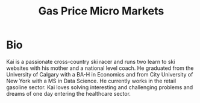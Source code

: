 #+TITLE:  Gas Price Micro Markets
#+OPTIONS: toc:nil pp

\begin{abstract}
Gas station prices are highly dependent on competition. Due to the nature of
gasoline markets this competition is very local. Industry does not segment
markets beyond the city level, potentially leaving profits on the table.

Stations are also able to set their own prices to some extent (without the input
from corporate), introducing variability into pricing.  I use this variation to
try and identify submarkts.


I used python to scrap[[https://www.gasbuddy.com][ gasbuddy.com]] and pandas to clean the time-series data. I
then imported the data into R and used the package [[https://www.rdocumentation.org/packages/dtwclust/versions/3.1.1/topics/tsclust][tsclust]] to create a
hierarchical cluster of the data based on euclidean distance and correlation.

Other methods of clustering were investigated, most interestingly, dynamic time
warping and Frechett Distance. These methods were abandoned because of their
computationally expensive nature. I did not have the time or budget to set up
my analysis on a large AWS cluster.

I then set arbitrary cutoffs for the hierarchical clusters and used this
classification as my labels.

With these labels, created a KNN model to  cluster the gas stations based on
latitude and longitude. I then used a test set to validate the accuracy of my
clustering algorithm.

I had very promising results for gas stations that were very close to each
other, however, I was unable to identify greater submarkets in a specific city
(e.g., the north west of Calgary).

I believe these poor results are due to the transient nature of markets and the
poor quality of information gained from scrapping gasbuddy.

Further analysis is needed to investigate how different clustering algorithms
would work, along with different hierarchical cutoff methods.


\end{abstract}


* Bio

Kai is a passionate cross-country ski racer and runs two learn to ski websites
with his mother and a national level coach. He graduated from the University
of Calgary with a BA-H in Economics and from City University of New York with
a MS in Data Science. He currently works in the retail gasoline sector. Kai
loves solving interesting and challenging problems and dreams of one day
entering the healthcare sector.
